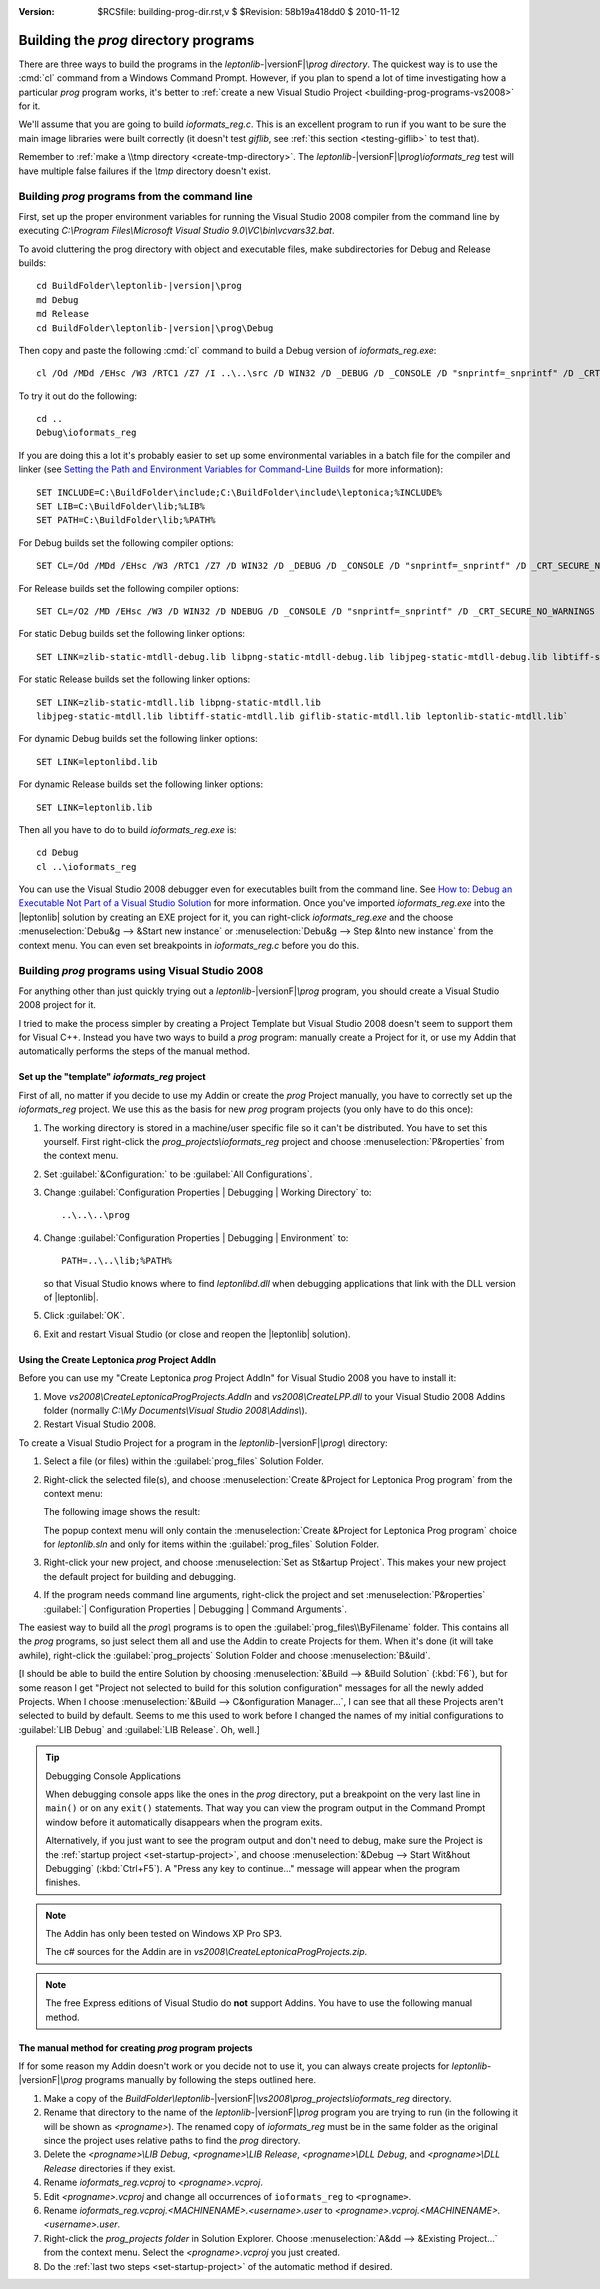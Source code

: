 :version: $RCSfile: building-prog-dir.rst,v $ $Revision: 58b19a418dd0 $ $Date: 2010/11/12 13:34:38 $

.. default-role:: fs

========================================
 Building the `prog` directory programs
========================================

There are three ways to build the programs in the `leptonlib-`\
|versionF|\ `\\prog directory`. The quickest way is to use the :cmd:`cl`
command from a Windows Command Prompt. However, if you plan to spend a
lot of time investigating how a particular `prog` program works, it's
better to :ref:`create a new Visual Studio Project
<building-prog-programs-vs2008>` for it.

We'll assume that you are going to build `ioformats_reg.c`. This is an
excellent program to run if you want to be sure the main image libraries
were built correctly (it doesn't test `giflib`, see :ref:`this section
<testing-giflib>` to test that).

Remember to :ref:`make a \\tmp directory <create-tmp-directory>`. The
`leptonlib-`\ |versionF|\ `\\prog\\ioformats_reg` test will have
multiple false failures if the `\\tmp` directory doesn't exist.


.. _building-prog-programs-commandline:

Building `prog` programs from the command line
==============================================

First, set up the proper environment variables for running the Visual
Studio 2008 compiler from the command line by executing `C:\\Program
Files\\Microsoft Visual Studio 9.0\\VC\\bin\\vcvars32.bat`.

To avoid cluttering the prog directory with object and executable
files, make subdirectories for Debug and Release builds:

.. parsed-literal::

   cd BuildFolder\\leptonlib-|version|\\prog
   md Debug
   md Release
   cd BuildFolder\\leptonlib-|version|\\prog\\Debug

Then copy and paste the following :cmd:`cl` command to build a Debug
version of `ioformats_reg.exe`::
   
   cl /Od /MDd /EHsc /W3 /RTC1 /Z7 /I ..\..\src /D WIN32 /D _DEBUG /D _CONSOLE /D "snprintf=_snprintf" /D _CRT_SECURE_NO_WARNINGS ..\ioformats_reg.c /link /LIBPATH:"..\..\..\lib" zlib-static-mtdll-debug.lib libpng-static-mtdll-debug.lib libjpeg-static-mtdll-debug.lib libtiff-static-mtdll-debug.lib giflib-static-mtdll-debug.lib leptonlib-static-mtdll-debug.lib

To try it out do the following::

   cd ..
   Debug\ioformats_reg

If you are doing this a lot it's probably easier to set up some
environmental variables in a batch file for the compiler and linker (see
`Setting the Path and Environment Variables for Command-Line Builds
<http://msdn.microsoft.com/en-us/library/f2ccy3wt.aspx>`_
for more information)::

   SET INCLUDE=C:\BuildFolder\include;C:\BuildFolder\include\leptonica;%INCLUDE%
   SET LIB=C:\BuildFolder\lib;%LIB%
   SET PATH=C:\BuildFolder\lib;%PATH%

For Debug builds set the following compiler options::

   SET CL=/Od /MDd /EHsc /W3 /RTC1 /Z7 /D WIN32 /D _DEBUG /D _CONSOLE /D "snprintf=_snprintf" /D _CRT_SECURE_NO_WARNINGS

For Release builds set the following compiler options::

   SET CL=/O2 /MD /EHsc /W3 /D WIN32 /D NDEBUG /D _CONSOLE /D "snprintf=_snprintf" /D _CRT_SECURE_NO_WARNINGS

For static Debug builds set the following linker options::

   SET LINK=zlib-static-mtdll-debug.lib libpng-static-mtdll-debug.lib libjpeg-static-mtdll-debug.lib libtiff-static-mtdll-debug.lib giflib-static-mtdll-debug.lib leptonlib-static-mtdll-debug.lib

For static Release builds set the following linker options::

   SET LINK=zlib-static-mtdll.lib libpng-static-mtdll.lib
   libjpeg-static-mtdll.lib libtiff-static-mtdll.lib giflib-static-mtdll.lib leptonlib-static-mtdll.lib`

For dynamic Debug builds set the following linker options::

   SET LINK=leptonlibd.lib

For dynamic Release builds set the following linker options::

   SET LINK=leptonlib.lib

Then all you have to do to build `ioformats_reg.exe` is::

   cd Debug
   cl ..\ioformats_reg

You can use the Visual Studio 2008 debugger even for executables built
from the command line. See `How to: Debug an Executable Not Part of a
Visual Studio Solution
<http://msdn.microsoft.com/en-us/library/0bxe8ytt.aspx>`_ for more
information. Once you've imported `ioformats_reg.exe` into the
|leptonlib| solution by creating an EXE project for it, you can
right-click `ioformats_reg.exe` and the choose :menuselection:`Debu&g
--> &Start new instance` or :menuselection:`Debu&g --> Step &Into new
instance` from the context menu. You can even set breakpoints in
`ioformats_reg.c` before you do this.


.. _building-prog-programs-vs2008:

Building `prog` programs using Visual Studio 2008
=================================================

For anything other than just quickly trying out a `leptonlib-`\
|versionF|\ `\\prog` program, you should create a Visual Studio 2008
project for it.

I tried to make the process simpler by creating a Project Template but
Visual Studio 2008 doesn't seem to support them for Visual C++. Instead
you have two ways to build a `prog` program: manually create a Project
for it, or use my Addin that automatically performs the steps of the
manual method.


Set up the "template" `ioformats_reg` project
---------------------------------------------

First of all, no matter if you decide to use my Addin or create the
`prog` Project manually, you have to correctly set up the
`ioformats_reg` project. We use this as the basis for new `prog` program
projects (you only have to do this once):

1. The working directory is stored in a machine/user specific file so it
   can't be distributed. You have to set this yourself. First
   right-click the `prog_projects\\ioformats_reg` project and choose
   :menuselection:`P&roperties` from the context menu.

#. Set :guilabel:`&Configuration:` to be :guilabel:`All Configurations`.

#. Change :guilabel:`Configuration Properties | Debugging | Working
   Directory` to::

      ..\..\..\prog

#. Change :guilabel:`Configuration Properties | Debugging | Environment`
   to::

      PATH=..\..\lib;%PATH%

   so that Visual Studio knows where to find `leptonlibd.dll` when
   debugging applications that link with the DLL version of |leptonlib|.

#. Click :guilabel:`OK`.

#. Exit and restart Visual Studio (or close and reopen the |leptonlib|
   solution).

.. _using-create-prog-project-addin:

Using the Create Leptonica `prog` Project AddIn
-----------------------------------------------

Before you can use my "Create Leptonica `prog` Project AddIn" for Visual
Studio 2008 you have to install it:

#. Move `vs2008\\CreateLeptonicaProgProjects.AddIn` and
   `vs2008\\CreateLPP.dll` to your Visual Studio 2008 Addins folder
   (normally `C:\\My Documents\\Visual Studio 2008\\Addins\\`).

#. Restart Visual Studio 2008.

To create a Visual Studio Project for a program in the `leptonlib-`\
|versionF|\ `\\prog\\` directory:

#. Select a file (or files) within the :guilabel:`prog_files` Solution
   Folder.

#. Right-click the selected file(s), and choose :menuselection:`Create
   &Project for Leptonica Prog program` from the context menu:

   .. image:: images/create-project-popup.png
      :align: center
      :alt: "Create Project for Leptonica Prog program" popup menu

   The following image shows the result:

   .. image:: images/newly-created-project.png
      :align: center
      :alt: Newly created project

   The popup context menu will only contain the :menuselection:`Create
   &Project for Leptonica Prog program` choice for `leptonlib.sln` and
   only for items within the :guilabel:`prog_files` Solution Folder.

   .. _set-startup-project:

#. Right-click your new project, and choose :menuselection:`Set as
   St&artup Project`.  This makes your new project the default project
   for building and debugging.

#. If the program needs command line arguments, right-click the project
   and set :menuselection:`P&roperties` :guilabel:`| Configuration
   Properties | Debugging | Command Arguments`.

The easiest way to build all the `prog\\` programs is to open the
:guilabel:`prog_files\\ByFilename` folder. This contains all the `prog`
programs, so just select them all and use the Addin to create Projects
for them. When it's done (it will take awhile), right-click the
:guilabel:`prog_projects` Solution Folder and choose
:menuselection:`B&uild`.

[I should be able to build the entire Solution by choosing
:menuselection:`&Build --> &Build Solution` (:kbd:`F6`), but for some
reason I get "Project not selected to build for this solution
configuration" messages for all the newly added Projects.  When I choose
:menuselection:`&Build --> C&onfiguration Manager...`, I can see that
all these Projects aren't selected to build by default. Seems to me this
used to work before I changed the names of my initial configurations to
:guilabel:`LIB Debug` and :guilabel:`LIB Release`. Oh, well.]


.. Tip:: Debugging Console Applications

   When debugging console apps like the ones in the `prog`
   directory, put a breakpoint on the very last line in ``main()`` or on
   any ``exit()`` statements. That way you can view the program output
   in the Command Prompt window before it automatically disappears when
   the program exits.

   Alternatively, if you just want to see the program output and don't
   need to debug, make sure the Project is the :ref:`startup project
   <set-startup-project>`, and choose :menuselection:`&Debug --> Start
   Wit&hout Debugging` (:kbd:`Ctrl+F5`). A "Press any key to
   continue..."  message will appear when the program finishes.

.. note::
   The Addin has only been tested on Windows XP Pro SP3.

   The c# sources for the Addin are in
   `vs2008\\CreateLeptonicaProgProjects.zip`.

.. note::
   
   The free Express editions of Visual Studio do **not** support
   Addins. You have to use the following manual method.

The manual method for creating `prog` program projects
------------------------------------------------------

If for some reason my Addin doesn't work or you decide not to use it,
you can always create projects for `leptonlib-`\ |versionF|\ `\\prog`
programs manually by following the steps outlined here.

1. Make a copy of the `BuildFolder\\leptonlib-`\ |versionF|\
   `\\vs2008\\prog_projects\\ioformats_reg` directory.

#. Rename that directory to the name of the `leptonlib-`\ |versionF|\
   `\\prog` program you are trying to run (in the following it will be
   shown as `<progname>`). The renamed copy of `ioformats_reg` must be
   in the same folder as the original since the project uses relative
   paths to find the `prog` directory.

#. Delete the `<progname>\\LIB Debug`, `<progname>\\LIB Release`,
   `<progname>\\DLL Debug`, and `<progname>\\DLL Release` directories if
   they exist.

#. Rename `ioformats_reg.vcproj` to `<progname>.vcproj`.

#. Edit `<progname>.vcproj` and change all occurrences of ``ioformats_reg``
   to ``<progname>``.

#. Rename `ioformats_reg.vcproj.<MACHINENAME>.<username>.user` to
   `<progname>.vcproj.<MACHINENAME>.<username>.user`.

#. Right-click the `prog_projects folder` in Solution Explorer. Choose
   :menuselection:`A&dd --> &Existing Project...` from the context
   menu. Select the `<progname>.vcproj` you just created.

#. Do the :ref:`last two steps <set-startup-project>` of the automatic
   method if desired.

..
   Local Variables:
   coding: utf-8
   mode: rst
   indent-tabs-mode: nil
   sentence-end-double-space: t
   fill-column: 72
   mode: auto-fill
   standard-indent: 3
   tab-stop-list: (3 6 9 12 15 18 21 24 27 30 33 36 39 42 45 48 51 54 57 60)
   End:
